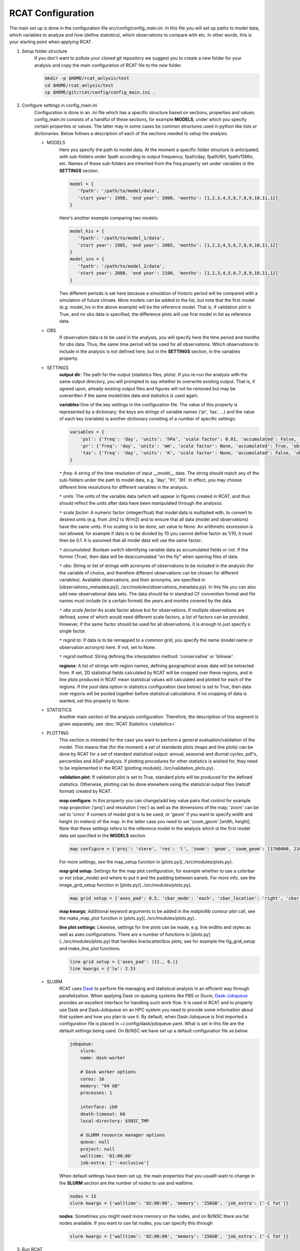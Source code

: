 .. _configuration:

RCAT Configuration
==================

The main set up is done in the configuration file src/config/config_main.ini.
In this file you will set up paths to model data, which variables to analyze
and how (define statistics), which observations to compare with etc. In other
words, this is your starting point when applying RCAT.

#. Setup folder structure
     If you don't want to pollute your cloned git repository we suggest you to
     create a new folder for your analysis and copy the main configuration of
     RCAT file to the new folder.

     .. code-block:: bash

         mkdir -p $HOME/rcat_anlysis/test
         cd $HOME/rcat_anlysis/test
         cp $HOME/git/rcat/config/config_main.ini .

#. Configure settings in config_main.ini
     Configuration is done in an .ini file which has a specific structure based
     on sections, properties and values. config_main.ini consists of a handful
     of these sections, for example **MODELS**, under which you specify certain
     properties or values. The latter may in some cases be common structures
     used in python like lists or dictionaries. Below follows a description of
     each of the sections needed to setup the analysis.

     -  MODELS
         Here you specify the path to model data. At the moment a specific
         folder structure is anticipated, with sub-folders under fpath
         according to output frequency; fpath/day, fpath/6H, fpath/15Min, etc.
         Names of these sub-folders are inherited from the freq property set
         under variables in the **SETTINGS** section.

         .. code-block:: bash

            model = {
               'fpath': '/path/to/model/data',
               'start year': 1998, 'end year': 2000, 'months': [1,2,3,4,5,6,7,8,9,10,11,12]
            }

         Here's another example comparing two models:

         .. code-block:: bash

            model_his = {
               'fpath': '/path/to/model_1/data',
               'start year': 1985, 'end year': 2005, 'months': [1,2,3,4,5,6,7,8,9,10,11,12]
            }
            model_scn = {
               'fpath': '/path/to/model_2/data',
               'start year': 2080, 'end year': 2100, 'months': [1,2,3,4,5,6,7,8,9,10,11,12]
            }

         Two different periods is set here because a simulation of historic
         period will be compared with a simulation of future climate. More
         models can be added to the list, but note that the first model (e.g.
         model_his in the above example) will be the reference model. That is,
         if validation plot is True, and no obs data is specified, the
         difference plots will use first model in list as reference data.

     -  OBS
         If observation data is to be used in the analysis, you will specify
         here the time period and months for obs data. Thus, the same time
         period will be used for all observations. Which observations to
         include in the analysis is not defined here, but in the **SETTINGS**
         section, in the variables property.

     - SETTINGS
         **output dir**: The path for the output (statistics files, plots). If
         you re-run the analysis with the same output directory, you will
         prompted to say whether to overwrite existing output. That is, if
         agreed upon, already existing output files and figures will not be
         removed but may be overwritten if the same model/obs data and
         statistics is used again.

         **variables**:One of the key settings in the configuration file. The
         value of this property is represented by a dictionary; the keys are
         strings of variable names ('pr', 'tas', ...) and the value of each key
         (variable) is another dictionary consiting of a number of specific
         settings:

         .. code-block:: bash

            variables = {
                'psl': {'freq': 'day', 'units': 'hPa', 'scale factor': 0.01, 'accumulated': False, 'obs': ['ERA5', 'EOBS'], 'obs scale factor': 0.01, 'regrid to': 'ERA5', 'regrid method': 'bilinear'},
                'pr': {'freq': 'day', 'units': 'mm', 'scale factor': None, 'accumulated': True, 'obs': 'EOBS', 'obs scale factor': 86400, 'regrid to': 'EOBS', 'regrid method': 'conservative'},
                'tas': {'freq': 'day', 'units': 'K', 'scale factor': None, 'accumulated': False, 'obs': ['ERA5', 'EOBS'], 'obs scale factor': None, 'regrid to': 'ERA5', 'regrid method': 'bilinear'},
            }

         ``*`` *freq*: A string of the time resolution of input __model__ data. The string should
         match any of the sub-folders under the path to model data, e.g. 'day', '1H',
         '3H'. In effect, you may choose different time resolutions for different
         variables in the analysis.

         ``*`` *units*: The units of the variable data (which will appear in figures created in RCAT,
         and thus should reflect the units after data have been manipulated through the analysis).

         ``*`` *scale factor*: A numeric factor (integer/float) that model data is
         multiplied with, to convert to desired units (e.g. from J/m2 to W/m2)
         and to ensure that all data (model and observations) have the same
         units. If no scaling is to be done, set value to None. An arithmetic
         exoression is not allowed; for example if data is to be divided by 10
         you cannot define factor as 1/10, it must then be 0.1. It is assumed
         that all model data will use the same factor..

         ``*`` *accumulated*: Boolean switch identifying variable data as
         accumulated fields or not. If the
         former (True), then data will be deaccumulated "on the fly" when
         opening files of data.

         ``*`` *obs*: String or list of strings with acronyms of observations to be
         included in the analysis (for the variable of choice, and therefore
         different observations can be chosen for different variables).
         Available observations, and their acronyms, are specified in
         [observations_metadata.py](../src/modules/observations_metadata.py).
         In this file you can also add new observational data sets. The data
         should be in standrad CF convention format and file names must include
         (in a certain format) the years and months covered by the data.

         ``*`` *obs scale factor*:As scale factor above but for observations. If
         multiple observations are defined, some of which would need different
         scale factors, a list of factors can be provided. However, if the same
         factor should be used for all observations, it is enough to just
         specify a single factor.

         ``*`` *regrid to*: If data is to be remapped to a common grid, you specify
         the name (model name or observation acronym) here. If not, set to
         None.

         ``*`` *regrid method*: String defining the interpolation method:
         'conservative' or 'bilinear'.

         **regions**: A list of strings with region names, defining
         geographical areas data will be extracted from. If set, 2D statistical
         fields calculated by RCAT will be cropped over these regions, and in
         line plots produced in RCAT mean statistical values will calculated
         and plotted for each of the regions. If the pool data option in
         statistics configuration (see below) is set to True, then data over
         regions will be pooled together before statistical calculations. If no
         cropping of data is wanted, set this property to None.

     - STATISTICS
         Another main section of the analysis configuration. Therefore, the
         descripition of this segment is given separately, see :doc:`RCAT Statistics </statistics>`

     - PLOTTING
         This section is intended for the case you want to perform a general
         evaluation/validation of the model. This means that (for the moment) a set of
         standards plots (maps and line plots) can be done by RCAT for a set of standard
         statistical output: annual, seasonal and diurnal cycles, pdf's, percentiles and
         ASoP analysis. If plotting procedures for other statistics is wished for, they
         need to be implemented in the RCAT [plotting module](../src/validation_plots.py).

         **validation plot**: If validation plot is set to True, standard plots
         will be produced for the defined statistics. Otherwise, plotting can
         be done elsewhere using the statistical output files (netcdf format)
         created by RCAT.

         **map configure**: In this property you can change/add key value pairs
         that control for example map projection ('proj') and resolution
         ('res') as well as the dimensions of the map; 'zoom' can be set to
         'crnrs' if corners of model grid is to be used, or 'geom' if you want
         to specify width and height (in meters) of the map. In the latter case
         you need to set 'zoom_geom' [width, height]. Note that these settings
         refers to the reference model in the analysis which is the first model
         data set specified in the **MODELS** section.

         .. code-block:: bash

            map configure = {'proj': 'stere', 'res': 'l', 'zoom': 'geom', 'zoom_geom': [1700000, 2100000], 'lon_0': 16.5, 'lat_0': 63}

         For more settings, see the map_setup function in [plots.py](../src/modules/plots.py).

         **map grid setup**: Settings for the map plot configuration, for
         example whether to use a colorbar or not (cbar_mode) and where to put
         it and the padding between panels. For more info, see the
         image_grid_setup function in [plots.py](../src/modules/plots.py).


         .. code-block:: bash

            map grid setup = {'axes_pad': 0.5, 'cbar_mode': 'each', 'cbar_location': 'right', 'cbar_size': '5%%', 'cbar_pad': 0.03}

         **map kwargs**: Additional keyword arguments to be added in the
         matplotlib contour plot call, see the make_map_plot function in
         [plots.py](../src/modules/plots.py)..

         **line plot settings**: Likewise, settings for line plots can be made,
         e.g. line widths and styles as well as axes configurations. There are
         a number of functions in [plots.py](../src/modules/plots.py) that
         handles line/scatter/box plots, see for example the fig_grid_setup and
         make_line_plot functions.

         .. code-block:: bash

            line grid setup = {'axes_pad': (11., 6.)}
            line kwargs = {'lw': 2.5}

     - SLURM
         RCAT uses `Dask <https://docs.dask.org/>`_ to perform file
         managing and statistical analysis in an efficient way through
         parallelization. When applying Dask on queuing systems like PBS or
         Slurm,
         `Dask-Jobqueue <https://dask-jobqueue.readthedocs.io>`_
         provides an excellent interface for handling such work flow. It is
         used in RCAT and to properly use Dask and Dask-Jobqueue on an HPC
         system you need to provide some information about that system and how
         you plan to use it. By default, when Dask-Jobqueue is first imported a
         configuration file is placed in ~/.config/dask/jobqueue.yaml. What is
         set in this file are the default settings being used. On Bi/NSC we
         have set up a default configuration file as below.

         .. code-block:: yaml

            jobqueue:
                slurm:
                name: dask-worker

                # Dask worker options
                cores: 16
                memory: "64 GB"
                processes: 1

                interface: ib0
                death-timeout: 60
                local-directory: $SNIC_TMP

                # SLURM resource manager options
                queue: null
                project: null
                walltime: '01:00:00'
                job-extra: ['--exclusive']

         When default settings have been set up, the main properties that you
         usuallt want to change in the **SLURM** section are the number of nodes
         to use and walltime:

         .. code-block:: bash

            nodes = 15
            slurm kwargs = {'walltime': '02:00:00', 'memory': '256GB', 'job_extra': ['-C fat']}

         **nodes**: Sometimes you might need more memory on the nodes, and on
         Bi/NSC there are fat nodes available. If you want to use fat nodes,
         you can specify this through

         .. code-block:: bash

            slurm kwargs = {'walltime': '02:00:00', 'memory': '256GB', 'job_extra': ['-C fat']}

#. Run RCAT
     When you have done your configuration and saved config_main.ini you can
     start the analysis step. The main program is located in the src directory
     and called main.py. See point 1. :ref:`Setup folder structure
     <configuration>` and run main main.py from your analysis folder.


     .. code-block:: bash

        python $HOME/git/rcat/src/main.py -c config_main.ini
